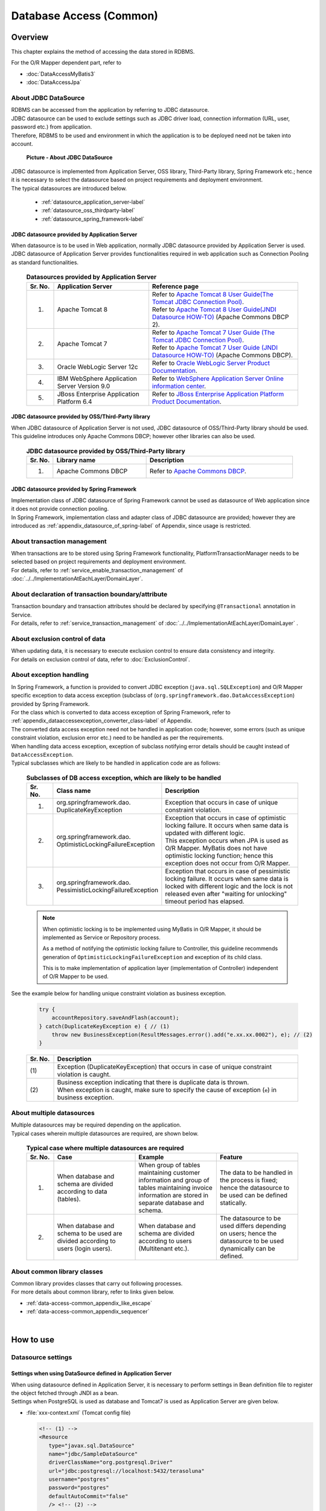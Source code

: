 Database Access (Common)
================================================================================

.. only:: html

 .. contents:: Table of Contents
    :local:
    :depth: 3


.. todo::

    **TBD**

    The following topics in this chapter are currently under study.

    * | About multiple datasources
      | For details, \ :ref:`About multiple datasources of Overview <data-access-common_todo_multiple_datasource_overview>`\  and \ :ref:`Settings for using multiple datasources of How to extends <data-access-common_todo_multiple_datasource_howtoextends>`\ .
    * | About handling of unique constraint errors and pessimistic exclusion errors when using JPA
      | For details, refer to \ :ref:`Overview - About exception handling <data-access-common_todo_exception>`\ .

.. _data_access_overview-label:

Overview
--------------------------------------------------------------------------------

This chapter explains the method of accessing the data stored in RDBMS.

For the O/R Mapper dependent part, refer to

* \ :doc:`DataAccessMyBatis3`\
* \ :doc:`DataAccessJpa`\


About JDBC DataSource
^^^^^^^^^^^^^^^^^^^^^^^^^^^^^^^^^^^^^^^^^^^^^^^^^^^^^^^^^^^^^^^^^^^^^^^^^^^^^^^^
| RDBMS can be accessed from the application by referring to JDBC datasource.
| JDBC datasource can be used to exclude settings such as JDBC driver load, connection information (URL, user, password etc.) from application.
| Therefore, RDBMS to be used and environment in which the application is to be deployed need not be taken into account.

 .. figure:: images/dataaccess_common-datasource.png
    :alt: about data source
    :width: 90%
    :align: center

    **Picture - About JDBC DataSource**
    
| JDBC datasource is implemented from Application Server, OSS library, Third-Party library, Spring Framework etc.; hence it is necessary to select the datasource based on project requirements and deployment environment.
| The typical datasources are introduced below.

 * :ref:`datasource_application_server-label`
 * :ref:`datasource_oss_thirdparty-label`
 * :ref:`datasource_spring_framework-label`


.. _datasource_application_server-label:

JDBC datasource provided by Application Server
""""""""""""""""""""""""""""""""""""""""""""""""""""""""""""""""""""""""""""""""
| When datasource is to be used in Web application, normally JDBC datasource provided by Application Server is used.
| JDBC datasource of Application Server provides functionalities required in web application such as Connection Pooling as standard functionalities.

 .. tabularcolumns:: |p{0.10\linewidth}|p{0.35\linewidth}|p{0.55\linewidth}|
 .. list-table:: **Datasources provided by Application Server**
    :header-rows: 1
    :widths: 10 35 55

    * - Sr. No.
      - Application Server
      - Reference page
    * - 1.
      - Apache Tomcat 8
      - | Refer to \ `Apache Tomcat 8 User Guide(The Tomcat JDBC Connection Pool) <http://tomcat.apache.org/tomcat-8.0-doc/jdbc-pool.html>`_\ .
        | Refer to \ `Apache Tomcat 8 User Guide(JNDI Datasource HOW-TO) <http://tomcat.apache.org/tomcat-8.0-doc/jndi-datasource-examples-howto.html>`_\  (Apache Commons DBCP 2).
    * - 2.
      - Apache Tomcat 7
      - | Refer to \ `Apache Tomcat 7 User Guide (The Tomcat JDBC Connection Pool) <http://tomcat.apache.org/tomcat-7.0-doc/jdbc-pool.html>`_\ .
        | Refer to \ `Apache Tomcat 7 User Guide (JNDI Datasource HOW-TO) <http://tomcat.apache.org/tomcat-7.0-doc/jndi-datasource-examples-howto.html>`_\  (Apache Commons DBCP).
    * - 3.
      - Oracle WebLogic Server 12c
      - Refer to \ `Oracle WebLogic Server Product Documentation <http://docs.oracle.com/middleware/1221/wls/INTRO/jdbc.htm>`_\ .
    * - 4.
      - IBM WebSphere Application Server Version 9.0
      - Refer to \ `WebSphere Application Server Online information center <http://www.ibm.com/support/knowledgecenter/SSEQTP_9.0.0/com.ibm.websphere.wlp.doc/ae/twlp_dep_configuring_ds.html?lang=en>`_\ .
    * - 5.
      - JBoss Enterprise Application Platform 6.4
      - Refer to \ `JBoss Enterprise Application Platform Product Documentation <https://access.redhat.com/documentation/en-us/red_hat_jboss_enterprise_application_platform/7.0/html/configuration_guide/datasource_management>`_\ .


.. _datasource_oss_thirdparty-label:

JDBC datasource provided by OSS/Third-Party library
""""""""""""""""""""""""""""""""""""""""""""""""""""""""""""""""""""""""""""""""
| When JDBC datasource of Application Server is not used, JDBC datasource of OSS/Third-Party library should be used.
| This guideline introduces only Apache Commons DBCP; however other libraries can also be used.

 .. tabularcolumns:: |p{0.10\linewidth}|p{0.35\linewidth}|p{0.55\linewidth}|
 .. list-table:: **JDBC datasource provided by OSS/Third-Party library**
    :header-rows: 1
    :widths: 10 35 55

    * - Sr. No.
      - Library name
      - Description
    * - 1.
      - Apache Commons DBCP
      - Refer to \ `Apache Commons DBCP <http://commons.apache.org/proper/commons-dbcp/index.html>`_\ .


.. _datasource_spring_framework-label:

JDBC datasource provided by Spring Framework
""""""""""""""""""""""""""""""""""""""""""""""""""""""""""""""""""""""""""""""""
| Implementation class of JDBC datasource of Spring Framework cannot be used as datasource of Web application since it does not provide connection pooling.
| In Spring Framework, implementation class and adapter class of JDBC datasource are provided; however they are introduced as  \ :ref:`appendix_datasource_of_spring-label`\  of Appendix, since usage is restricted.


About transaction management
^^^^^^^^^^^^^^^^^^^^^^^^^^^^^^^^^^^^^^^^^^^^^^^^^^^^^^^^^^^^^^^^^^^^^^^^^^^^^^^^
| When transactions are to be stored using Spring Framework functionality, PlatformTransactionManager needs to be selected based on project requirements and deployment environment.
| For details, refer to \ :ref:`service_enable_transaction_management`\  of \ :doc:`../../ImplementationAtEachLayer/DomainLayer`\ .


About declaration of transaction boundary/attribute
^^^^^^^^^^^^^^^^^^^^^^^^^^^^^^^^^^^^^^^^^^^^^^^^^^^^^^^^^^^^^^^^^^^^^^^^^^^^^^^^
| Transaction boundary and transaction attributes should be declared by specifying  \ ``@Transactional``\  annotation in Service.
| For details, refer to \ :ref:`service_transaction_management`\  of \ :doc:`../../ImplementationAtEachLayer/DomainLayer`\  .


About exclusion control of data
^^^^^^^^^^^^^^^^^^^^^^^^^^^^^^^^^^^^^^^^^^^^^^^^^^^^^^^^^^^^^^^^^^^^^^^^^^^^^^^^
| When updating data, it is necessary to execute exclusion control to ensure data consistency and integrity.
| For details on exclusion control of data, refer to \ :doc:`ExclusionControl`\ .


About exception handling
^^^^^^^^^^^^^^^^^^^^^^^^^^^^^^^^^^^^^^^^^^^^^^^^^^^^^^^^^^^^^^^^^^^^^^^^^^^^^^^^
| In Spring Framework, a function is provided to convert JDBC exception (\ ``java.sql.SQLException``\ ) and O/R Mapper specific exception to data access exception (subclass of (\ ``org.springframework.dao.DataAccessException``\ ) provided by Spring Framework.
| For the class which is converted to data access exception of Spring Framework, refer to \ :ref:`appendix_dataaccessexception_converter_class-label`\  of Appendix.

| The converted data access exception need not be handled in application code; however, some errors (such as unique constraint violation, exclusion error etc.) need to be handled as per the requirements.
| When handling data access exception, exception of subclass notifying error details should be caught instead of \ ``DataAccessException``\ .
| Typical subclasses which are likely to be handled in application code are as follows:

 .. tabularcolumns:: |p{0.10\linewidth}|p{0.35\linewidth}|p{0.55\linewidth}|
 .. list-table:: **Subclasses of DB access exception, which are likely to be handled**
    :header-rows: 1
    :widths: 10 35 55

    * - Sr. No.
      - Class name
      - Description
    * - 1.
      - | org.springframework.dao.
        | DuplicateKeyException
      - | Exception that occurs in case of unique constraint violation.
    * - 2.
      - | org.springframework.dao.
        | OptimisticLockingFailureException
      - | Exception that occurs in case of optimistic locking failure. It occurs when same data is updated with different logic.
        | This exception occurs when JPA is used as O/R Mapper. MyBatis does not have optimistic locking function; hence this exception does not occur from O/R Mapper.
    * - 3.
      - | org.springframework.dao.
        | PessimisticLockingFailureException
      - | Exception that occurs in case of pessimistic locking failure. It occurs when same data is locked with different logic and the lock is not released even after "waiting for unlocking" timeout period has elapsed.

 .. note::

    When optimistic locking is to be implemented using MyBatis in O/R Mapper, it should be implemented as Service or Repository process.

    As a method of notifying the optimistic locking failure to Controller, this guideline recommends generation of \ ``OptimisticLockingFailureException``\  and exception of its child class.

    This is to make implementation of application layer (implementation of Controller) independent of O/R Mapper to be used.


.. _data-access-common_todo_exception:

 .. todo::

    **It has been recently found that using JPA (Hibernate) results in occurrence of unexpected errors.**

    * In case of unique constraint violation, \ ``org.springframework.dao.DataIntegrityViolationException``\  occurs and not \ ``DuplicateKeyException``\ .


See the example below for handling unique constraint violation as business exception.

 .. code-block:: java

     try {
         accountRepository.saveAndFlash(account);
     } catch(DuplicateKeyException e) { // (1)
         throw new BusinessException(ResultMessages.error().add("e.xx.xx.0002"), e); // (2)
     }

 .. tabularcolumns:: |p{0.10\linewidth}|p{0.90\linewidth}|
 .. list-table::
    :header-rows: 1
    :widths: 10 90

    * - Sr. No.
      - Description
    * - | (1)
      - | Exception (DuplicateKeyException) that occurs in case of unique constraint violation is caught.
    * - | (2)
      - | Business exception indicating that there is duplicate data is thrown.
        | When exception is caught, make sure to specify the cause of exception (\ ``e``\ ) in business exception.

About multiple datasources
^^^^^^^^^^^^^^^^^^^^^^^^^^^^^^^^^^^^^^^^^^^^^^^^^^^^^^^^^^^^^^^^^^^^^^^^^^^^^^^^
| Multiple datasources may be required depending on the application.
| Typical cases wherein multiple datasources are required, are shown below.

 .. tabularcolumns:: |p{0.10\linewidth}|p{0.30\linewidth}|p{0.30\linewidth}|p{0.30\linewidth}|
 .. list-table:: **Typical case where multiple datasources are required**
    :header-rows: 1
    :widths: 10 30 30 30

    * - Sr. No.
      - Case
      - Example
      - Feature
    * - 1.
      - When database and schema are divided according to data (tables).
      - When group of tables maintaining customer information and group of tables maintaining invoice information are stored in separate database and schema.
      - The data to be handled in the process is fixed; hence the datasource to be used can be defined statically.
    * - 2.
      - When database and schema to be used are divided according to users (login users).
      - When database and schema are divided according to users (Multitenant etc.).
      - The datasource to be used differs depending on users; hence the datasource to be used dynamically can be defined.

 .. _data-access-common_todo_multiple_datasource_overview:

 .. todo::

    **TBD**

    The following details will be added in future.

    * Conceptual diagram


About common library classes
^^^^^^^^^^^^^^^^^^^^^^^^^^^^^^^^^^^^^^^^^^^^^^^^^^^^^^^^^^^^^^^^^^^^^^^^^^^^^^^^
| Common library provides classes that carry out following processes.
| For more details about common library, refer to links given below.

* :ref:`data-access-common_appendix_like_escape`
* :ref:`data-access-common_appendix_sequencer`

|

How to use
--------------------------------------------------------------------------------

.. _data-access-common_howtouse_datasource:

Datasource settings
^^^^^^^^^^^^^^^^^^^^^^^^^^^^^^^^^^^^^^^^^^^^^^^^^^^^^^^^^^^^^^^^^^^^^^^^^^^^^^^^

Settings when using DataSource defined in Application Server
""""""""""""""""""""""""""""""""""""""""""""""""""""""""""""""""""""""""""""""""
| When using datasource defined in Application Server, it is necessary to perform settings in Bean definition file to register the object fetched through JNDI as a bean. 
| Settings when PostgreSQL is used as database and Tomcat7 is used as Application Server are given below.

- :file:`xxx-context.xml` (Tomcat config file)

  .. code-block:: xml

    <!-- (1) -->
    <Resource
       type="javax.sql.DataSource"
       name="jdbc/SampleDataSource"
       driverClassName="org.postgresql.Driver"
       url="jdbc:postgresql://localhost:5432/terasoluna"
       username="postgres"
       password="postgres"
       defaultAutoCommit="false"
       /> <!-- (2) -->

- :file:`xxx-env.xml`

 .. code-block:: xml

    <jee:jndi-lookup id="dataSource" jndi-name="jdbc/SampleDataSource" /> <!-- (3) -->

 .. tabularcolumns:: |p{0.10\linewidth}|p{0.10\linewidth}|p{0.80\linewidth}|
 .. list-table::
    :header-rows: 1
    :widths: 10 10 80

    * - Sr. No.
      - Attribute name
      - Description
    * - | (1)
      - \-
      - Define datasource.
    * - |
      - type
      - Specify resource type. Specify \ ``javax.sql.DataSource``\ .
    * - |
      - name
      - Specify resource name. The name specified here is JNDI name.
    * - |
      - driverClassName
      - Specify JDBC driver class. In the example, JDBC driver class provided by PostgreSQL is specified.
    * - |
      - url
      - Specify URL. [Needs to be changed as per environment]
    * - |
      - username
      - Specify user name. [Needs to be changed as per environment]
    * - |
      - password
      - Specify password of user. [Needs to be changed as per environment]
    * - |
      - defaultAutoCommit
      - Specify default value of auto commit flag. Specify 'false'. It is forcibly set to 'false' when it is under Transaction Management.
    * - | (2)
      - \-
      - | In case of Tomcat7, tomcat-jdbc-pool is used if factory attribute is omitted.
        | For more details about settings, refer to \ `Attributes of The Tomcat JDBC Connection Pool <http://tomcat.apache.org/tomcat-7.0-doc/jdbc-pool.html#Attributes>`_\ .
    * - | (3)
      - \-
      - Specify JNDI name of datasource. In case of Tomcat, specify the value specified in resource name "(1)-name" at the time of defining datasource.


Settings when using DataSource for which Bean is defined
""""""""""""""""""""""""""""""""""""""""""""""""""""""""""""""""""""""""""""""""
| When using datasource of OSS/Third-Party library or JDBC datasource of Spring Framework without using the datasource provided by Application Server, 
| bean for DataSource class needs to be defined in Bean definition file.
| Settings when PostgreSQL is used as database and Apache Commons DBCP is used as datasource are given below.

- :file:`xxx-env.xml`

 .. code-block:: xml

    <bean id="dataSource" class="org.apache.commons.dbcp2.BasicDataSource"
        destroy-method="close">                                           <!-- (1) (8) -->
        <property name="driverClassName" value="org.postgresql.Driver" /> <!-- (2) -->
        <property name="url" value="jdbc:postgresql://localhost:5432/terasoluna" /> <!-- (3) -->
        <property name="username" value="postgres" />                     <!-- (4) -->
        <property name="password" value="postgres" />                     <!-- (5) -->
        <property name="defaultAutoCommit" value="false"/>               <!-- (6) -->
        <!-- (7) -->
    </bean>

 .. tabularcolumns:: |p{0.10\linewidth}|p{0.90\linewidth}|
 .. list-table::
    :header-rows: 1
    :widths: 10 90

    * - Sr. No.
      - Description
    * - | (1)
      - Specify implementation class of datasource. In the example, datasource class (\ ``org.apache.commons.dbcp2.BasicDataSource``\ ) provided by Apache Commons DBCP is specified.
    * - | (2)
      - Specify JDBC driver class. In the example, JDBC driver class provided by PostgreSQL is specified.
    * - | (3)
      - Specify URL. [Needs to be changed as per environment]
    * - | (4)
      - Specify user name. [Needs to be changed as per environment]
    * - | (5)
      - Specify password of user. [Needs to be changed as per environment]
    * - | (6)
      - Specify default value of auto commit flag. Specify 'false'. It is forcibly set to 'false' when it is under Transaction Management.
    * - | (7)
      - | In BasicDataSource, configuration values common in JDBC, JDBC driver specific properties values, connection pooling configuration values can be specified other than the values mentioned above.
        | For more details about settings, refer to \ `DBCP Configuration <http://commons.apache.org/proper/commons-dbcp/configuration.html>`_\ .
    * - | (8)
      - | In the example, values are specified directly; however, for fields where configuration values change with the environment, actual configuration values should be specified in properties file using Placeholder(${...}).
        | For Placeholder, refer to \ ``PropertyPlaceholderConfigurer``\  of \ `Spring Reference Document <http://docs.spring.io/spring/docs/4.3.5.RELEASE/spring-framework-reference/html/beans.html#beans-factory-extension-factory-postprocessors>`_\ .


Settings to enable transaction management
^^^^^^^^^^^^^^^^^^^^^^^^^^^^^^^^^^^^^^^^^^^^^^^^^^^^^^^^^^^^^^^^^^^^^^^^^^^^^^^^
For basic settings to enable transaction management, refer to \ :ref:`service_enable_transaction_management`\  of \ :doc:`../../ImplementationAtEachLayer/DomainLayer`\ .

For PlatformTransactionManager, the class to be used changes depending on the O/R Mapper used; hence for detailed settings, refer to:

* \ :doc:`DataAccessMyBatis3`\
* \ :doc:`DataAccessJpa`\


.. _DataAccessCommonDataSourceDebug:

JDBC debug log settings
^^^^^^^^^^^^^^^^^^^^^^^^^^^^^^^^^^^^^^^^^^^^^^^^^^^^^^^^^^^^^^^^^^^^^^^^^^^^^^^^
| When more detailed information than the log output using O/R Mapper(MyBatis, Hibernate) is required, the information output using log4jdbc(log4jdbc-remix) can be used.
| For details on log4jdbc, refer to \ `log4jdbc project page <https://code.google.com/p/log4jdbc/>`_\ .
| For details on log4jdbc-remix, refer to \ `log4jdbc-remix project page <https://code.google.com/p/log4jdbc-remix/>`_\ .

\

 .. warning::

    **When Log4jdbcProxyDataSource offered by log4jdbc-remix is used, substantial overheads are likely to occur even if the log level is set in the configuration other than debug.**
    **Therefore, it is recommended to use this setting for debugging, and connect to database without passing through Log4jdbcProxyDataSource while its release during performance test enviroment and commercial environment.**


Settings related to datasource provided by log4jdbc
""""""""""""""""""""""""""""""""""""""""""""""""""""""""""""""""""""""""""""""""

- :file:`xxx-env.xml`

 .. code-block:: xml

    <jee:jndi-lookup id="dataSourceSpied" jndi-name="jdbc/SampleDataSource" /> <!-- (1) -->

    <bean id="dataSource" class="net.sf.log4jdbc.Log4jdbcProxyDataSource"> <!-- (2) -->
        <constructor-arg ref="dataSourceSpied" /> <!-- (3) -->
    </bean>

 .. tabularcolumns:: |p{0.10\linewidth}|p{0.90\linewidth}|
 .. list-table::
    :header-rows: 1
    :widths: 10 90

    * - Sr. No.
      - Description
    * - | (1)
      - Define actual datasource. In the example, the datasource fetched through JNDI from Application Server is being used.
    * - | (2)
      - Specify \ ``net.sf.log4jdbc.Log4jdbcProxyDataSource``\  provided by log4jdbc.
    * - | (3)
      - In constructor, specify bean which is an actual datasource.

 .. warning::

    **When the application is to be released in performance test environment or production environment, Log4jdbcProxyDataSource should not be used as datasource.**

    Specifically, exclude settings of (2) and (3) and change bean name of \ ``"dataSourceSpied"``\  to \ ``"dataSource"``\ .


log4jdbc logger settings
""""""""""""""""""""""""""""""""""""""""""""""""""""""""""""""""""""""""""""""""

- :file:`logback.xml`

 .. code-block:: xml

    <!-- (1) -->
    <logger name="jdbc.sqltiming">
        <level value="debug" />
    </logger>

    <!-- (2) -->
    <logger name="jdbc.sqlonly">
        <level value="warn" />
    </logger>

    <!-- (3) -->
    <logger name="jdbc.audit">
        <level value="warn" />
    </logger>

    <!-- (4) -->
    <logger name="jdbc.connection">
        <level value="warn" />
    </logger>

    <!-- (5) -->
    <logger name="jdbc.resultset">
        <level value="warn" />
    </logger>

    <!-- (6) -->
    <logger name="jdbc.resultsettable">
        <level value="debug" />
    </logger>

 .. tabularcolumns:: |p{0.10\linewidth}|p{0.90\linewidth}|
 .. list-table::
    :header-rows: 1
    :widths: 10 90

    * - Sr. No.
      - Description
    * - | (1)
      - | Logger to output SQL execution time and SQL statement wherein the value is set in bind variable. Since this SQL contains values for bind variables, it can be executed using DB access tool.
    * - | (2)
      - | Logger to output SQL statement wherein the value is set in bind variable. The difference with (1) is that SQL execution time is not output.
    * - | (3)
      - | Logger to exclude ResultSet interface, call methods of JDBC interface and to output arguments and return values. This log is useful for analyzing the JDBC related issues; however volume of the output log is large.
    * - | (4)
      - | Logger to output connected/disconnected events and number of connections in use. This log is useful for analyzing connection leak, but it need not be output unless there is connection leak issue.
    * - | (5)
      - | Logger to call methods of ResultSet interface and output arguments and return values. This log is useful during analysis when actual result differs from expected result; however volume of the output log is large.
    * - | (6)
      - | Logger to output the contents of ResultSet by converting them into a format so that they can be easily verified. This log is useful during analysis when actual result differs from expected result; however volume of the output log is large.

 .. warning::

    **Large amount of log is output depending on the type of logger; hence only the required logger should be defined or output.**

    In the above sample, log level for loggers which output very useful logs during development, is set to \ ``"debug"``\ .
    As for other loggers, the log level needs to be set to \ ``"debug"``\  whenever required.

    **When the application is to be released in performance test environment or production environment, log using log4jdbc logger should not be output at the time of normal end of process.**

    Typically log level should be set to \ ``"warn"``\ .


Settings of log4jdbc option
""""""""""""""""""""""""""""""""""""""""""""""""""""""""""""""""""""""""""""""""
Default operations of log4jdbc can be customized by placing properties file \ :file:`log4jdbc.properties`\ under class path.

- :file:`log4jdbc.properties`

 .. code-block:: properties

     # (1)
     log4jdbc.dump.sql.maxlinelength=0
     # (2)

 .. tabularcolumns:: |p{0.10\linewidth}|p{0.90\linewidth}|
 .. list-table::
    :header-rows: 1
    :widths: 10 90

    * - Sr. No.
      - Description
    * - | (1)
      - Specify word-wrap setting for SQL statement. If '0' is specified, SQL statement is not wrapped.
    * - | (2)
      - For option details, refer to \ `log4jdbc project page -Options- <https://code.google.com/p/log4jdbc/#Options>`_\ .

|

How to extend
--------------------------------------------------------------------------------

.. _data-access-common_todo_multiple_datasource_howtoextends:

Settings for using multiple datasources
^^^^^^^^^^^^^^^^^^^^^^^^^^^^^^^^^^^^^^^^^^^^^^^^^^^^^^^^^^^^^^^^^^^^^^^^^^^^^^^^

 .. todo::

    **TBD**

    Following details will be added in future.

    * Transaction management method may change depending on the processing pattern (like Update for multiple datasources, Update for a single datasource, Only for reference, No concurrent access etc.), hence breakdown is planned focusing on that area.


Settings to switch the datasource dynamically
^^^^^^^^^^^^^^^^^^^^^^^^^^^^^^^^^^^^^^^^^^^^^^^^^^^^^^^^^^^^^^^^^^^^^^^^^^^^^^^^
| In order to define multiple datasources and then to switch them dynamically, it is necessary to create a class that inherits \ ``org.springframework.jdbc.datasource.lookup.AbstractRoutingDataSource``\  and implement the conditions by which datasource is switched.
| This is to be implemented by mapping the key which is a return value of \ ``determineCurrentLookupKey``\  method with the datasource. For selecting the key, usually context information like authenticated user information, time and locale etc. is to be used.

Implementation of AbstractRoutingDataSource
""""""""""""""""""""""""""""""""""""""""""""""""""""""""""""""""""""""""""""""""

| The datasource can be switched dynamically by using the \ ``DataSource``\  which is created by extending \ ``AbstractRoutingDataSource``\ in a same way as the normal datasource.
| The example of switching the datasource based on time is given below.

- Example of implementing a class that inherits \ ``AbstractRoutingDataSource``\ 

 .. code-block:: java

    package com.examples.infra.datasource;

    import javax.inject.Inject;

    import org.joda.time.DateTime;
    import org.springframework.jdbc.datasource.lookup.AbstractRoutingDataSource;
    import org.terasoluna.gfw.common.date.jodatime.JodaTimeDateFactory;

    public class RoutingDataSource extends AbstractRoutingDataSource { // (1)

        @Inject
        JodaTimeDateFactory dateFactory; // (2)

        @Override
        protected Object determineCurrentLookupKey() { // (3)

            DateTime dateTime = dateFactory.newDateTime();
            int hour = dateTime.getHourOfDay();

            if (7 <= hour && hour <= 23) { // (4)
                return "OPEN"; // (5)
            } else {
                return "CLOSE";
            }
        }
    }


 .. tabularcolumns:: |p{0.10\linewidth}|p{0.90\linewidth}|
 .. list-table::
    :header-rows: 1
    :widths: 10 90

    * - Sr. No.
      - Description
    * - | (1)
      - Inherit \ ``AbstractRoutingDataSource``\ .
    * - | (2)
      - Use \ ``JodaTimeDateFactory``\ to fetch time. For details, refer to \ :doc:`../GeneralFuncDetail/SystemDate`\ .
    * - | (3)
      - Implement \ ``determineCurrentLookupKey``\  method. The datasource to be used is defined by mapping the return value of this method and the \ ``key``\  defined in \ ``targetDataSources``\  of the bean definition file described later.
    * - | (4)
      - In the method, refer to the context information (here Time) and switch the key. Here the implementation should be in accordance with the business requirements. This sample is being implemented so that the time returns different keys as "From 7:00 to 23:59" and  "From 0:00 to 6:59".
    * - | (5)
      - Return the  \ ``key``\  to be mapped with \ ``targetDataSources``\  of the bean definition file described later.

.. note

    When switching the datasource based on authenticated user information (ID or privileges), it is advisable to fetch it using \ ``org.springframework.security.core.context.SecurityContext``\  in \ ``determineCurrentLookupKey``\  method.
    For details on \ ``org.springframework.security.core.context.SecurityContext``\  class, refer to \ :doc:`../Security/Authentication`\ .

Datasource definition
""""""""""""""""""""""""""""""""""""""""""""""""""""""""""""""""""""""""""""""""

Define the  \ ``AbstractRoutingDataSource``\ extended class which was created, in bean definition file.

- :file:`xxx-env.xml`

 .. code-block:: xml

    <bean id="dataSource"
        class="com.examples.infra.datasource.RoutingDataSource">  <!-- (1) -->
        <property name="targetDataSources">  <!-- (2) -->
            <map>
                <entry key="OPEN" value-ref="dataSourceOpen" />
                <entry key="CLOSE" value-ref="dataSourceClose" />
            </map>
        </property>
        <property name="defaultTargetDataSource" ref="dataSourceDefault" />  <!-- (3) -->
    </bean>


 .. tabularcolumns:: |p{0.10\linewidth}|p{0.90\linewidth}|
 .. list-table::
    :header-rows: 1
    :widths: 10 90

    * - Sr. No.
      - Description
    * - | (1)
      - Define a class that inherits \ ``AbstractRoutingDataSource``\  created earlier.
    * - | (2)
      - Define the datasource to be used. As for \ ``key``\ , define the value that can be returned using \ ``determineCurrentLookupKey``\  method. In \ ``value-ref``\  , specify the datasource to be used for each \ ``key``\ . Define in accordance with the number of datasources to be switched based on \ :ref:`Datasource settings <data-access-common_howtouse_datasource>`\ .
    * - | (3)
      - This datasource is used, when \ ``key``\  specified in \ ``determineCurrentLookupKey``\  method does not exist in \ ``targetDataSources``\ . In case of implementation example, default setting is not used; however, this time \ ``defaultTargetDataSource``\  is being used for description purpose.


|

how to solve the problem
--------------------------------------------------------------------------------
|

.. _data-access-common_howtosolve_n_plus_1:

How to resolve N+1
^^^^^^^^^^^^^^^^^^^^^^^^^^^^^^^^^^^^^^^^^^^^^^^^^^^^^^^^^^^^^^^^^^^^^^^^^^^^^^^^
N+1 occurs when more number of SQL statements need to be executed in accordance with the number of records to be fetched from the database. This problem causes high load on the database and deteriorates response time. 

Details are given below.

 .. figure:: images/dataaccess_common-n_plus_1.png
    :alt: about N+1 Problem
    :width: 90%
    :align: center

 .. tabularcolumns:: |p{0.10\linewidth}|p{0.90\linewidth}|
 .. list-table::
    :header-rows: 1
    :widths: 10 90

    * - Sr. No.
      - Description
    * - | (1)
      - | Search the records matching the search conditions from MainTable.
        | In the above example, col1 of MainTable fetches \ ``'Foo'``\  records and the total records fetched are 20.
    * - | (2)
      - | For each record searched in (1), related records are fetched from SubTable. 
        | In the above example, the id column of SubTable fetches the same records as the id column of records fetched in (1).
        | **This SQL is executed for number of records fetched in (1).**

 | In the above example, \ **SQL is executed totally 21 times.**\
 | Supposing there are 3 SubTables, \ **SQL is executed totally 61 times; hence countermeasures are required.**\


Typical example to resolve N+1 is given below.


Resolving N+1 using JOINs (Join Fetch)
""""""""""""""""""""""""""""""""""""""""""""""""""""""""""""""""""""""""""""""""
| By performing JOIN on SubTable and MainTable, records of MainTable and SubTable are fetched by executing SQL once.
| When relation of MainTable and SubTable is 1:1, check whether N+1 can be resolved using this method.

 .. figure:: images/dataaccess_common-n_plus_1_solve_join.png
    :alt: about solve N+1 Problem using JOIN
    :width: 90%
    :align: center

 .. tabularcolumns:: |p{0.10\linewidth}|p{0.90\linewidth}|
 .. list-table::
    :header-rows: 1
    :widths: 10 90

    * - Sr. No.
      - Description
    * - | (1)
      - | When searching records matching the search conditions, the records are fetched in batch from MainTable and SubTable, by performing JOIN on SubTable.
        | In the above example, col1 of MainTable collectively fetches \ ``'Foo'``\  records and records of SubTable that match the id of the records matching with search conditions.
        | When there are duplicate column names, it is necessary to assign alias name in order to identify the table to which that column belongs.

 | If JOIN (Join Fetch) is used, \ **all the required data can be fetched by executing SQL once.**\

 .. note:: **When performing JOIN by JPQL**

     For example of performing JOIN using JPQL, refer to \ :ref:`data-access-jpa_howtouse_join_fetch`\ .

 .. warning::

    When relation with SubTable is 1:N, the problem can be resolved using JOIN (Join Fetch); however the following points should be noted.

    * When JOIN is performed on records having 1:N relation, unnecessary data is fetched depending on the number of records in SubTable.
      For details, refer to \ :ref:`Notes during collective fetch <DataAccessMyBatis3AppendixAcquireRelatedObjectsWarningSqlMapping>`\ .

    * When using JPA (Hibernate), if N portions in 1:N are multiple, then it is necessary to use \ ``java.util.Set``\  instead of \ ``java.util.List``\  as a collection type storage N portion.


Resolving N+1 by fetching related records in batch
""""""""""""""""""""""""""""""""""""""""""""""""""""""""""""""""""""""""""""""""

| There are cases where, it has proved better when the related records are fetched in batch for patterns with multiple 1:N relations etc.; and then sorted by programming.
| When relation with SubTable is 1:N, analyze whether the problem can be resolved using this method.

 .. figure:: images/dataaccess_common-n_plus_1_solve_programing.png
    :alt: about solve N+1 Problem using programing
    :width: 90%
    :align: center

 .. tabularcolumns:: |p{0.10\linewidth}|p{0.90\linewidth}|
 .. list-table::
    :header-rows: 1
    :widths: 10 90

    * - Sr. No.
      - Description
    * - | (1)
      - | Search the records matching the search conditions from MainTable.
        | In the above example, col1 of MainTable fetches \ ``'Foo'``\  records and the total records fetched are 20.
    * - | (2)
      - | For each record searched in (1), related records are fetched from SubTable. 
        | Related records are not fetched one by one; but the records matching the foreign key of each record fetched in (1), are fetched in batch.
        | In the above example, id column of SubTable collectively fetches same records as id column of records fetched in (1) using IN clause.
    * - | (3)
      - | SubTable records fetched in (2) sorted and merged with records fetched in (1).

 | In the above example, \ **all the required data can be fetched by executing SQL twice.**\
 | Even supposing there are 3 SubTables, \ **SQL needs to be executed totally 4 times.**\

 .. note::

     This method has a special feature. It can fetch only the required data by optimizing SQL execution.
     It is necessary to sort SubTable records by programming; however when there are many SubTables or when number of N records in 1:N is more, there are cases wherein it is better to resolve the problem using this method.

|

Appendix
--------------------------------------------------------------------------------

.. _data-access-common_appendix_like_escape:

Escaping during LIKE search
^^^^^^^^^^^^^^^^^^^^^^^^^^^^^^^^^^^^^^^^^^^^^^^^^^^^^^^^^^^^^^^^^^^^^^^^^^^^^^^^
When performing LIKE search, the values to be used as search conditions need to be escaped.

Following class is provided by common library as a component to perform escaping for LIKE search.

.. tabularcolumns:: |p{0.10\linewidth}|p{0.40\linewidth}|p{0.50\linewidth}|
.. list-table::
    :header-rows: 1
    :widths: 10 40 50

    * - Sr. No.
      - Class
      - Description
    * - 1.
      - | org.terasoluna.gfw.common.query.
        | QueryEscapeUtils
      - Utility class that provide methods to perform escaping of SQL and JPQL.

        In this class,

        * method to perform escaping for LIKE search

        is provided.

    * - 2.
      - | org.terasoluna.gfw.common.query.
        | LikeConditionEscape
      - Class to perform escaping for LIKE search.

.. note::

    \ ``LikeConditionEscape``\  is a class added from terasoluna-gfw-common 1.0.2.RELEASE
    to fix "`Bugs related to handling of wildcard characters for LIKE search <https://github.com/terasolunaorg/terasoluna-gfw/issues/78>`_".

    \ ``LikeConditionEscape``\  class plays a role in absorbing the differences in wildcard characters that occur due to difference in database and database versions.

|

Specifications of escaping of common library
""""""""""""""""""""""""""""""""""""""""""""""""""""""""""""""""""""""""""""""""
Specifications of escaping provided by common library are as follows:

* Escape character is ``"~"`` .
* Characters to be escaped by default are 2, namely ``"%"`` , ``"_"`` .

.. note::

    Till terasoluna-gfw-common 1.0.1.RELEASE, the characters to be escaped were 4, namely ``"%"`` , ``"_"`` , ``"％"`` , ``"＿"`` ; however,
    it is changed to 2 characters namely ``"%"`` , ``"_"`` from terasoluna-gfw-common 1.0.2.RELEASE
    in order to fix the "`Bugs related to handling of wildcard characters for LIKE search <https://github.com/terasolunaorg/terasoluna-gfw/issues/78>`_ ".

    In addition, a method for escaping that includes double byte characters ``"％"`` , ``"＿"`` as characters to be escaped, is also provided.

|

See the example of escaping below.

**[Example of escaping with default specifications]**

Example of escaping when default values used as characters to be escaped is given below.

 .. tabularcolumns:: |p{0.10\linewidth}|p{0.15\linewidth}|p{0.20\linewidth}|p{0.10\linewidth}|p{0.45\linewidth}|
 .. list-table::
    :header-rows: 1
    :widths: 10 15 20 10 45

    * - | Sr. No.
      - | Target
        | String
      - | After escaping
        | String
      - | Escaping
        | Flag
      - | Description
    * - 1.
      - ``"a"``
      - ``"a"``
      - OFF
      - Escaping not done as the string does not contain character to be escaped.
    * - 2.
      - ``"a~"``
      - ``"a~~"``
      - ON
      - Escaping done as the string contains escape character.
    * - 3.
      - ``"a%"``
      - ``"a~%"``
      - ON
      - Escaping done as the string contains character to be escaped.
    * - 4.
      - ``"a_"``
      - ``"a~_"``
      - ON
      - Similar to No.3.
    * - 5.
      - ``"_a%"``
      - ``"~_a~%"``
      - ON
      - Escaping done as the string contains characters to be escaped. When there are multiple characters to be escaped, escaping is done for all characters.
    * - 6.
      - ``"a％"``
      - ``"a％"``
      - OFF
      - Similar to No.1.

        From terasoluna-gfw-common 1.0.2.RELEASE, ``"％"`` is handled as character out of escaping scope in default specifications.
    * - 7.
      - ``"a＿"``
      - ``"a＿"``
      - OFF
      - Similar to No.1.

        From terasoluna-gfw-common 1.0.2.RELEASE, ``"＿"`` is handled as character out of escaping scope in default specifications.
    * - 8.
      - ``" "``
      - ``" "``
      - OFF
      - Similar to No.1.
    * - 9.
      - ``""``
      - ``""``
      - OFF
      - Similar to No.1.
    * - 10.
      - ``null``
      - ``null``
      - OFF
      - Similar to No.1.

|

**[Example of escaping when double byte characters are included]**

Example of escaping when double byte characters included as characters to be escaped is given below.

For other than Sr. No. 6 and 7, refer to escaping example of default specifications.

 .. tabularcolumns:: |p{0.10\linewidth}|p{0.15\linewidth}|p{0.20\linewidth}|p{0.10\linewidth}|p{0.45\linewidth}|
 .. list-table::
    :header-rows: 1
    :widths: 10 15 20 10 45

    * - | Sr. No.
      - | Target
        | String
      - | After escaping
        | String
      - | Escaping
        | Flag
      - | Description
    * - 6.
      - ``"a％"``
      - ``"a~％"``
      - ON
      - Escaping done as string contains characters to be escaped.
    * - 7.
      - ``"a＿"``
      - ``"a~＿"``
      - ON
      - Similar to No.6.

|

About escaping methods provided by common library
""""""""""""""""""""""""""""""""""""""""""""""""""""""""""""""""""""""""""""""""
List of escaping methods for LIKE search of \ ``QueryEscapeUtils``\  class and  \ ``LikeConditionEscape``\  class provided by common library is given below.

 .. tabularcolumns:: |p{0.10\linewidth}|p{0.35\linewidth}|p{0.55\linewidth}|
 .. list-table::
    :header-rows: 1
    :widths: 10 35 55

    * - Sr. No.
      - Method name
      - Description
    * - 1.
      - toLikeCondition(String)
      - | String passed as an argument is escaped for LIKE search.
        | When specifying type of matching (Forward match, Backward match and Partial match) at SQL or JPQL side, perform only escaping using this method.
    * - 2.
      - toStartingWithCondition(String)
      - | After escaping a string passed as an argument for LIKE search, assign ``"%"`` at the end of the string after escaping.
        | This method is used in order to convert into a value for Forward match search.
    * - 3.
      - toEndingWithCondition(String)
      - | After escaping a string passed as an argument for LIKE search, assign ``"%"`` at the beginning of the string after escaping.
        | This method is used in order to convert into a value for Backward match search.
    * - 4.
      - toContainingCondition(String)
      - | After escaping a string passed as an argument for LIKE search, assign ``"%"`` at the beginning and end of the string after escaping.
        | This method is used in order to convert into a value for Partial match search. 

 .. note::

    Methods of No.2, 3, 4 are used when specifying the type of matching (Forward match, Backward match and Partial match) at program side and not at SQL or JPQL side.

|

How to use common library
""""""""""""""""""""""""""""""""""""""""""""""""""""""""""""""""""""""""""""""""
For example of escaping at the time of LIKE search, refer to the document for O/R Mapper to be used.

* When using MyBatis3, refer to \ :ref:`DataAccessMyBatis3HowToUseLikeEscape`\  of \ :doc:`DataAccessMyBatis3`\ .
* When using JPA (Spring Data JPA), refer to \ :ref:`data-access-jpa_howtouse_like_escape`\ of \ :doc:`DataAccessJpa`\ .

.. note::

    API for escaping should be used as per wildcard characters supported by database to be used.

    **[In case of database that supports only "%" , "_" (single byte characters) as wildcard]**

     .. code-block:: java

        String escapedWord = QueryEscapeUtils.toLikeCondition(word);

     .. tabularcolumns:: |p{0.10\linewidth}|p{0.90\linewidth}|
     .. list-table::
        :header-rows: 1
        :widths: 10 90

        * - | Sr. No.
          - | Description
        * - | (1)
          -  Escaping is done by directly using method of \ ``QueryEscapeUtils``\  class.

    **[In case of database that also supports "％" , "＿" (double byte characters) as wildcard]**

     .. code-block:: java

        String escapedWord = QueryEscapeUtils.withFullWidth()  // (2)
                                .toLikeCondition(word);        // (3)


     .. tabularcolumns:: |p{0.10\linewidth}|p{0.90\linewidth}|
     .. list-table::
        :header-rows: 1
        :widths: 10 90
        :class: longtable

        * - | Sr. No.
          - | Description
        * - | (2)
          -  Fetch instance of \ ``LikeConditionEscape``\  class by calling \ ``withFullWidth()``\  method of \ ``QueryEscapeUtils``\  method.
        * - | (3)
          -  Perform escaping by using method of \ ``LikeConditionEscape``\  class instance fetched in (2).

|

.. _data-access-common_appendix_sequencer:

About Sequencer
^^^^^^^^^^^^^^^^^^^^^^^^^^^^^^^^^^^^^^^^^^^^^^^^^^^^^^^^^^^^^^^^^^^^^^^^^^^^^^^^
| Sequencer is a common library for fetching sequence value.
| Use the sequence value fetched from Sequencer as a configuration value of primary key column of the database.

 .. note:: **Reason for creating Sequencer as a common library**

    The reason for creating Sequencer is that there is no mechanism to format the sequence value as string in ID generator functionality of JPA.
    In actual application development, sometimes the formatted string is also set as primary key; hence Sequencer is provided as common library.

    When value set as primary key is number, it is recommended to use ID generator functionality of JPA. For ID generator functionality of JPA, refer to \ :ref:`data-access-jpa_how_to_use_way_to_add_entity`\  of \ :doc:`DataAccessJpa`\ .

    The primary objective of creating Sequencer is to supplement functions which are not supported by JPA; but it can also be used when sequence value is required in the processes not relating to JPA.

About classes provided by common library
""""""""""""""""""""""""""""""""""""""""""""""""""""""""""""""""""""""""""""""""
| List of classes of Sequencer functionality of common library is as follows:
| For usage example, refer to \ :ref:`data-access-common_howtouse_sequencer`\  of How to use.

 .. tabularcolumns:: |p{0.10\linewidth}|p{0.30\linewidth}|p{0.60\linewidth}|
 .. list-table::
    :header-rows: 1
    :widths: 10 30 60

    * - Sr. No.
      - Class name
      - Description
    * - 1.
      - | org.terasoluna.gfw.common.sequencer.
        | Sequencer
      - | Interface that defines the method to fetch subsequent sequence value (getNext) and method to return current sequence value (getCurrent).
    * - 2.
      - | org.terasoluna.gfw.common.sequencer.
        | JdbcSequencer
      - | Implementation class of ``Sequencer``  interface for JDBC.
        | This class is used to fetch sequence value by executing SQL in the database.
        | For this class, it is assumed that values are fetched from sequence object of the database; however it is also possible to fetch the values from other than sequence object by calling function stored in the database.

.. _data-access-common_howtouse_sequencer:

How to use common library
""""""""""""""""""""""""""""""""""""""""""""""""""""""""""""""""""""""""""""""""

Define a bean for Sequencer.

- :file:`xxx-infra.xml`

 .. code-block:: xml

    <!-- (1) -->
    <bean id="articleIdSequencer" class="org.terasoluna.gfw.common.sequencer.JdbcSequencer">
         <!-- (2) -->
        <property name="dataSource" ref="dataSource" />
         <!-- (3) -->
        <property name="sequenceClass" value="java.lang.String" />
        <!-- (4) -->
        <property name="nextValueQuery"
            value="SELECT TO_CHAR(NEXTVAL('seq_article'),'AFM0000000000')" />
        <!-- (5) -->
        <property name="currentValueQuery"
            value="SELECT TO_CHAR(CURRVAL('seq_article'),'AFM0000000000')" />
    </bean>

 .. tabularcolumns:: |p{0.10\linewidth}|p{0.90\linewidth}|
 .. list-table::
    :header-rows: 1
    :widths: 10 90

    * - Sr. No.
      - Description
    * - | (1)
      - | Define a bean for class that implements \ ``org.terasoluna.gfw.common.sequencer.Sequencer``\ .
        | In the above example, (\ ``JdbcSequencer``\ ) class for fetching sequence value by executing SQL is specified.
    * - | (2)
      - | Specify the datasource for executing the SQL to fetch sequence value.
    * - | (3)
      - | Specify the type of sequence value to be fetched.
        | In the above example, since conversion to string is done using SQL; \ ``java.lang.String``\  type is specified.
    * - | (4)
      - | Specify SQL for fetching subsequent sequence value.
        | In the above example, sequence value fetched from sequence object of (PostgreSQL) database is formatted as string.
        | When sequence value fetched from the database is \ ``1``\ , \ ``"A0000000001"``\  is returned as return value of \ ``Sequencer#getNext()``\  method.
    * - | (5)
      - | Specify SQL for fetching current sequence value.
        | When sequence value fetched from the database is \ ``2``\ , \ ``"A0000000002"``\  is returned as return value of \ ``Sequencer#getCurrent()``\  method.


Fetch sequence value from Sequencer for which bean is defined.

- Service

 .. code-block:: java

    // omitted

    // (1)
    @Inject
    @Named("articleIdSequencer") // (2)
    Sequencer<String> articleIdSequencer;

    // omitted

    @Transactional
    public Article createArticle(Article inputArticle) {

        String articleId = articleIdSequencer.getNext(); // (3)
        inputArticle.setArticleId(articleId);

        Article savedArticle = articleRepository.save(inputArticle);

        return savedArticle;
    }

 .. tabularcolumns:: |p{0.10\linewidth}|p{0.90\linewidth}|
 .. list-table::
    :header-rows: 1
    :widths: 10 90

    * - Sr. No.
      - Description
    * - | (1)
      - | Inject \ ``Sequencer``\  object for which bean is defined.
        | In the above example, since sequence value is fetched as formatted string, \ ``java.lang.String``\  type is specified as generics type of \ ``Sequencer``\ .
    * - | (2)
      - | Specify bean name of the bean to be injected in value attribute of \ ``@javax.inject.Named``\  annotation.
        | In the above example, bean name (\ ``"articleIdSequencer"``\ ) defined in \ :file:`xxx-infra.xml`\  is specified.
    * - | (3)
      - | Call \ ``Sequencer#getNext()``\  method and fetch the subsequent sequence value.
        | In the above example, fetched sequence value is used as Entity ID.
        | When fetching current sequence value, call \ ``Sequencer#getCurrent()``\  method.

 .. tip::

    When \ ``Sequencer``\  for which bean is defined is 1, \ ``@Named``\  annotation can be omitted. When specifying multiple sequencers, bean name needs to be specified using \ ``@Named``\  annotation.

.. _appendix_dataaccessexception_converter_class-label:

Classes provided by Spring Framework for converting to data access exception
^^^^^^^^^^^^^^^^^^^^^^^^^^^^^^^^^^^^^^^^^^^^^^^^^^^^^^^^^^^^^^^^^^^^^^^^^^^^^^^^
Classes of Spring Framework which play a role in converting an exception to data access exception, are as follows:

 .. tabularcolumns:: |p{0.10\linewidth}|p{0.30\linewidth}|p{0.60\linewidth}|
 .. list-table:: **Classes of Spring Framework for converting to data access exception**
    :header-rows: 1
    :widths: 10 30 60

    * - Sr. No.
      - Class name
      - Description
    * - 1.
      - | org.springframework.jdbc.support.
        | SQLErrorCodeSQLExceptionTranslator
      - When MyBatis or \ ``JdbcTemplate``\  is used, JDBC exception is converted to data access exception of Spring Framework using this class. Conversion rules are mentioned in XML file. XML file used by default is \ ``org/springframework/jdbc/support/sql-error-codes.xml``\  in \ ``spring-jdbc.jar``\ .
        It is also possible to change the default behavior by placing XML file (\ ``sql-error-codes.xml``\ ) just below class path.
    * - 2.
      - | org.springframework.orm.jpa.vendor.
        | HibernateJpaDialect
      - When JPA (Hibernate implementation) is used, O/R Mapper exception (Hibernate exception) is converted to data access exception of Spring Framework using this class.
    * - 3.
      - | org.springframework.orm.jpa.
        | EntityManagerFactoryUtils
      - If an exception that cannot be converted by \ ``HibernateJpaDialect``\  has occurred, JPA exception is converted to data access exception of Spring Framework using this class.
    * - 4.
      - | Sub classes of
        | org.hibernate.dialect.Dialect
      - When JPA (Hibernate implementation) is used, exceptions are converted to JDBC exception and O/R Mapper exception using this class.

.. _appendix_datasource_of_spring-label:

JDBC datasource classes provided by Spring Framework
^^^^^^^^^^^^^^^^^^^^^^^^^^^^^^^^^^^^^^^^^^^^^^^^^^^^^^^^^^^^^^^^^^^^^^^^^^^^^^^^
| Spring Framework provides implementation of JDBC datasource. However since they are very simple classes, they are rarely used in production environment.
| These classes are mainly used during Unit Testing.

 .. tabularcolumns:: |p{0.10\linewidth}|p{0.35\linewidth}|p{0.55\linewidth}|
 .. list-table:: **JDBC datasource classes provided by Spring Framework**
    :header-rows: 1
    :widths: 10 35 55

    * - Sr. No.
      - Class name
      - Description
    * - 1.
      - | org.springframework.jdbc.datasource.
        | DriverManagerDataSource
      - Datasource class for creating new connection by calling \ ``java.sql.DriverManager#getConnection``\  when connection fetch request is received from the application.
        When connection pooling is required, Application Server datasource or datasource of OSS/Third-Party library should be used.
    * - 2.
      - | org.springframework.jdbc.datasource.
        | SingleConnectionDataSource
      - Child class of \ ``DriverManagerDataSource``\ .This class provides implementation of single shared connection. This is a datasource class for unit test which works with single thread.
        Even in case of Unit Testing, if this class is used when datasource is to be accessed with multithread, care needs to be taken as it may not show the expected behavior.
    * - 3.
      - | org.springframework.jdbc.datasource.
        | SimpleDriverDataSource
      - Datasource class for creating new connection by calling \ ``java.sql.Driver#getConnection``\  when connection fetch request is received from the application.
        When connection pooling is required, Application Server datasource or datasource of OSS/Third-Party library should be used.


| Spring Framework provides adapter classes with extended JDBC datasource operations. 
| Specific adapter classes are introduced below.

 .. tabularcolumns:: |p{0.10\linewidth}|p{0.35\linewidth}|p{0.55\linewidth}|
 .. list-table:: **JDBC datasource adapter classes provided by Spring Framework**
    :header-rows: 1
    :widths: 10 35 55

    * - Sr. No.
      - Class name
      - Description
    * - 1.
      - | org.springframework.jdbc.datasource.
        | TransactionAwareDataSourceProxy
      - Adapter class for converting a datasource which does not store transactions, into a datasource storing Spring Framework transactions.
    * - 2.
      - | org.springframework.jdbc.datasource.lookup.
        | IsolationLevelDataSourceRoute
      - Adapter class for switching the datasource to be used based on independence level of an active transaction.

.. raw:: latex

   \newpage

